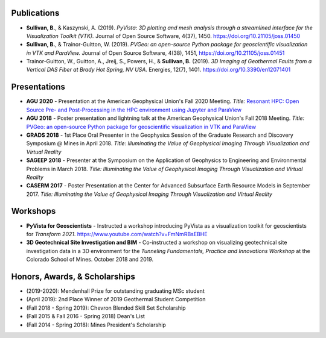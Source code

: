 Publications
============

* **Sullivan, B.**, & Kaszynski, A. (2019). *PyVista: 3D plotting and mesh analysis through a streamlined interface for the Visualization Toolkit (VTK).* Journal of Open Source Software, 4(37), 1450. https://doi.org/10.21105/joss.01450

* **Sullivan, B.**, & Trainor-Guitton, W. (2019). *PVGeo: an open-source Python package for geoscientific visualization in VTK and ParaView.* Journal of Open Source Software, 4(38), 1451, https://doi.org/10.21105/joss.01451

* Trainor-Guitton, W., Guitton, A., Jreij, S., Powers, H., & **Sullivan, B.** (2019). *3D Imaging of Geothermal Faults from a Vertical DAS Fiber at Brady Hot Spring, NV USA.* Energies, 12(7), 1401. https://doi.org/10.3390/en12071401




Presentations
=============

* **AGU 2020** - Presentation at the American Geophysical Union's Fall 2020 Meeting. *Title:* `Resonant HPC: Open Source Pre- and Post-Processing in the HPC environment using Jupyter and ParaView <https://agu.confex.com/agu/fm20/meetingapp.cgi/Paper/768009>`_

* **AGU 2018** - Poster presentation and lightning talk at the American Geophysical Union's Fall 2018 Meeting. *Title:* `PVGeo: an open-source Python package for geoscientific visualization in VTK and ParaView <https://www.essoar.org/doi/abs/10.1002/essoar.10500751.1>`_

* **GRADS 2018** - 1st Place Oral Presenter in the Geophysics Session of the Graduate Research and Discovery Symposium @ Mines in April 2018. *Title: Illuminating the Value of Geophysical Imaging Through Visualization and Virtual Reality*

* **SAGEEP 2018** - Presenter at the Symposium on the Application of Geophysics to Engineering and Environmental Problems in March 2018. *Title: Illuminating the Value of Geophysical Imaging Through Visualization and Virtual Reality*

* **CASERM 2017** - Poster Presentation at the Center for Advanced Subsurface Earth Resource Models in September 2017. *Title: Illuminating the Value of Geophysical Imaging Through Visualization and Virtual Reality*



Workshops
=========
* **PyVista for Geoscientists** - Instructed a workshop introducing PyVista as a visualization toolkit for geoscientists for *Transform 2021*. https://www.youtube.com/watch?v=FmNmRBsEBHE
* **3D Geotechnical Site Investigation and BIM** - Co-instructed a workshop on visualizing geotechnical site investigation data in a 3D environment for the *Tunneling Fundamentals, Practice and Innovations Workshop* at the Colorado School of Mines. October 2018 and 2019.



Honors, Awards, & Scholarships
==============================

* (2019-2020): Mendenhall Prize for outstanding graduating MSc student
* (April 2019): 2nd Place Winner of 2019 Geothermal Student Competition
* (Fall 2018 - Spring 2019): Chevron Blended Skill Set Scholarship
* (Fall 2015 & Fall 2016 - Spring 2018) Dean's List
* (Fall 2014 - Spring 2018): Mines President's Scholarship
